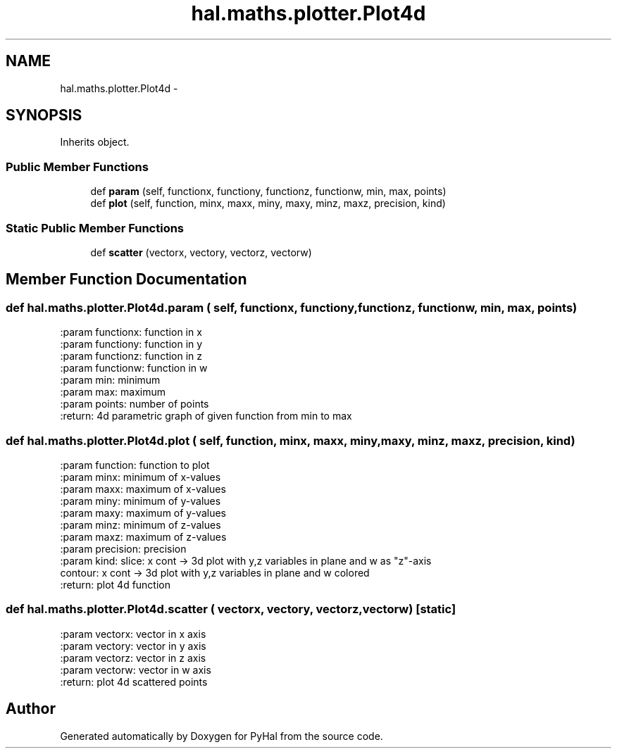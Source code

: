 .TH "hal.maths.plotter.Plot4d" 3 "Tue Jan 10 2017" "Version 4.3" "PyHal" \" -*- nroff -*-
.ad l
.nh
.SH NAME
hal.maths.plotter.Plot4d \- 
.SH SYNOPSIS
.br
.PP
.PP
Inherits object\&.
.SS "Public Member Functions"

.in +1c
.ti -1c
.RI "def \fBparam\fP (self, functionx, functiony, functionz, functionw, min, max, points)"
.br
.ti -1c
.RI "def \fBplot\fP (self, function, minx, maxx, miny, maxy, minz, maxz, precision, kind)"
.br
.in -1c
.SS "Static Public Member Functions"

.in +1c
.ti -1c
.RI "def \fBscatter\fP (vectorx, vectory, vectorz, vectorw)"
.br
.in -1c
.SH "Member Function Documentation"
.PP 
.SS "def hal\&.maths\&.plotter\&.Plot4d\&.param ( self,  functionx,  functiony,  functionz,  functionw,  min,  max,  points)"

.PP
.nf
:param functionx: function in x
:param functiony: function in y
:param functionz: function in z
:param functionw: function in w
:param min: minimum
:param max: maximum
:param points: number of points
:return: 4d parametric graph of given function from min to max

.fi
.PP
 
.SS "def hal\&.maths\&.plotter\&.Plot4d\&.plot ( self,  function,  minx,  maxx,  miny,  maxy,  minz,  maxz,  precision,  kind)"

.PP
.nf
:param function: function to plot
:param minx: minimum of x-values
:param maxx: maximum of x-values
:param miny: minimum of y-values
:param maxy: maximum of y-values
:param minz: minimum of z-values
:param maxz: maximum of z-values
:param precision: precision
:param kind: slice: x cont -> 3d plot with y,z variables in plane and w as "z"-axis
     contour: x cont -> 3d plot with y,z variables in plane and w colored
:return: plot 4d function

.fi
.PP
 
.SS "def hal\&.maths\&.plotter\&.Plot4d\&.scatter ( vectorx,  vectory,  vectorz,  vectorw)\fC [static]\fP"

.PP
.nf
:param vectorx: vector in x axis
:param vectory: vector in y axis
:param vectorz: vector in z axis
:param vectorw: vector in w axis
:return: plot 4d scattered points

.fi
.PP
 

.SH "Author"
.PP 
Generated automatically by Doxygen for PyHal from the source code\&.
